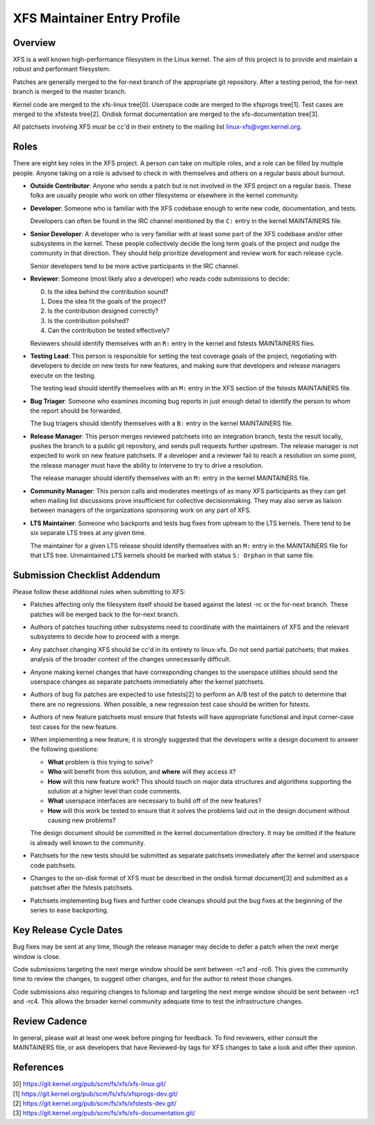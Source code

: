 XFS Maintainer Entry Profile
============================

Overview
--------
XFS is a well known high-performance filesystem in the Linux kernel.
The aim of this project is to provide and maintain a robust and
performant filesystem.

Patches are generally merged to the for-next branch of the appropriate
git repository.
After a testing period, the for-next branch is merged to the master
branch.

Kernel code are merged to the xfs-linux tree[0].
Userspace code are merged to the xfsprogs tree[1].
Test cases are merged to the xfstests tree[2].
Ondisk format documentation are merged to the xfs-documentation tree[3].

All patchsets involving XFS *must* be cc'd in their entirety to the mailing
list linux-xfs@vger.kernel.org.

Roles
-----
There are eight key roles in the XFS project.
A person can take on multiple roles, and a role can be filled by
multiple people.
Anyone taking on a role is advised to check in with themselves and
others on a regular basis about burnout.

- **Outside Contributor**: Anyone who sends a patch but is not involved
  in the XFS project on a regular basis.
  These folks are usually people who work on other filesystems or
  elsewhere in the kernel community.

- **Developer**: Someone who is familiar with the XFS codebase enough to
  write new code, documentation, and tests.

  Developers can often be found in the IRC channel mentioned by the ``C:``
  entry in the kernel MAINTAINERS file.

- **Senior Developer**: A developer who is very familiar with at least
  some part of the XFS codebase and/or other subsystems in the kernel.
  These people collectively decide the long term goals of the project
  and nudge the community in that direction.
  They should help prioritize development and review work for each release
  cycle.

  Senior developers tend to be more active participants in the IRC channel.

- **Reviewer**: Someone (most likely also a developer) who reads code
  submissions to decide:

  0. Is the idea behind the contribution sound?
  1. Does the idea fit the goals of the project?
  2. Is the contribution designed correctly?
  3. Is the contribution polished?
  4. Can the contribution be tested effectively?

  Reviewers should identify themselves with an ``R:`` entry in the kernel
  and fstests MAINTAINERS files.

- **Testing Lead**: This person is responsible for setting the test
  coverage goals of the project, negotiating with developers to decide
  on new tests for new features, and making sure that developers and
  release managers execute on the testing.

  The testing lead should identify themselves with an ``M:`` entry in
  the XFS section of the fstests MAINTAINERS file.

- **Bug Triager**: Someone who examines incoming bug reports in just
  enough detail to identify the person to whom the report should be
  forwarded.

  The bug triagers should identify themselves with a ``B:`` entry in
  the kernel MAINTAINERS file.

- **Release Manager**: This person merges reviewed patchsets into an
  integration branch, tests the result locally, pushes the branch to a
  public git repository, and sends pull requests further upstream.
  The release manager is not expected to work on new feature patchsets.
  If a developer and a reviewer fail to reach a resolution on some point,
  the release manager must have the ability to intervene to try to drive a
  resolution.

  The release manager should identify themselves with an ``M:`` entry in
  the kernel MAINTAINERS file.

- **Community Manager**: This person calls and moderates meetings of as many
  XFS participants as they can get when mailing list discussions prove
  insufficient for collective decisionmaking.
  They may also serve as liaison between managers of the organizations
  sponsoring work on any part of XFS.

- **LTS Maintainer**: Someone who backports and tests bug fixes from
  uptream to the LTS kernels.
  There tend to be six separate LTS trees at any given time.

  The maintainer for a given LTS release should identify themselves with an
  ``M:`` entry in the MAINTAINERS file for that LTS tree.
  Unmaintained LTS kernels should be marked with status ``S: Orphan`` in that
  same file.

Submission Checklist Addendum
-----------------------------
Please follow these additional rules when submitting to XFS:

- Patches affecting only the filesystem itself should be based against
  the latest -rc or the for-next branch.
  These patches will be merged back to the for-next branch.

- Authors of patches touching other subsystems need to coordinate with
  the maintainers of XFS and the relevant subsystems to decide how to
  proceed with a merge.

- Any patchset changing XFS should be cc'd in its entirety to linux-xfs.
  Do not send partial patchsets; that makes analysis of the broader
  context of the changes unnecessarily difficult.

- Anyone making kernel changes that have corresponding changes to the
  userspace utilities should send the userspace changes as separate
  patchsets immediately after the kernel patchsets.

- Authors of bug fix patches are expected to use fstests[2] to perform
  an A/B test of the patch to determine that there are no regressions.
  When possible, a new regression test case should be written for
  fstests.

- Authors of new feature patchsets must ensure that fstests will have
  appropriate functional and input corner-case test cases for the new
  feature.

- When implementing a new feature, it is strongly suggested that the
  developers write a design document to answer the following questions:

  * **What** problem is this trying to solve?

  * **Who** will benefit from this solution, and **where** will they
    access it?

  * **How** will this new feature work?  This should touch on major data
    structures and algorithms supporting the solution at a higher level
    than code comments.

  * **What** userspace interfaces are necessary to build off of the new
    features?

  * **How** will this work be tested to ensure that it solves the
    problems laid out in the design document without causing new
    problems?

  The design document should be committed in the kernel documentation
  directory.
  It may be omitted if the feature is already well known to the
  community.

- Patchsets for the new tests should be submitted as separate patchsets
  immediately after the kernel and userspace code patchsets.

- Changes to the on-disk format of XFS must be described in the ondisk
  format document[3] and submitted as a patchset after the fstests
  patchsets.

- Patchsets implementing bug fixes and further code cleanups should put
  the bug fixes at the beginning of the series to ease backporting.

Key Release Cycle Dates
-----------------------
Bug fixes may be sent at any time, though the release manager may decide to
defer a patch when the next merge window is close.

Code submissions targeting the next merge window should be sent between
-rc1 and -rc6.
This gives the community time to review the changes, to suggest other changes,
and for the author to retest those changes.

Code submissions also requiring changes to fs/iomap and targeting the
next merge window should be sent between -rc1 and -rc4.
This allows the broader kernel community adequate time to test the
infrastructure changes.

Review Cadence
--------------
In general, please wait at least one week before pinging for feedback.
To find reviewers, either consult the MAINTAINERS file, or ask
developers that have Reviewed-by tags for XFS changes to take a look and
offer their opinion.

References
----------
| [0] https://git.kernel.org/pub/scm/fs/xfs/xfs-linux.git/
| [1] https://git.kernel.org/pub/scm/fs/xfs/xfsprogs-dev.git/
| [2] https://git.kernel.org/pub/scm/fs/xfs/xfstests-dev.git/
| [3] https://git.kernel.org/pub/scm/fs/xfs/xfs-documentation.git/
